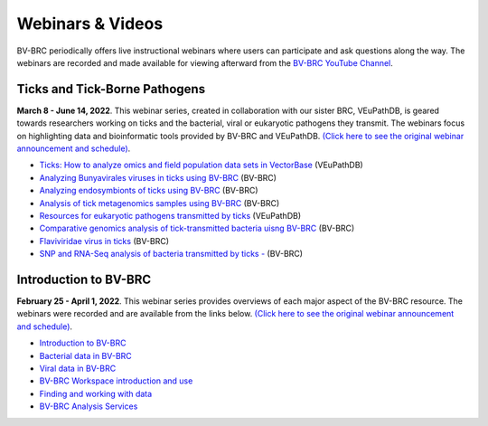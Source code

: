 Webinars & Videos
==================

BV-BRC periodically offers live instructional webinars where users can participate and ask questions along the way. The webinars are recorded and made available for viewing afterward from the `BV-BRC YouTube Channel <https://www.youtube.com/channel/UCDkT2ZCWhK3GBtm5R-o1J4A>`_.

Ticks and Tick-Borne Pathogens
------------------------------
**March 8 - June 14, 2022**.  This webinar series, created in collaboration with our sister BRC, VEuPathDB, is geared towards researchers working on ticks and the bacterial, viral or eukaryotic pathogens they transmit. The webinars focus on highlighting data and bioinformatic tools provided by BV-BRC and VEuPathDB. `(Click here to see the original webinar announcement and schedule) <https://veupathdb.org/veupathdb/app/static-content/tickwebinars.html>`_.


* `Ticks: How to analyze omics and field population data sets in VectorBase <https://youtu.be/93Ci3UJ-yAU>`_ (VEuPathDB)
* `Analyzing Bunyavirales viruses in ticks using BV-BRC <https://youtu.be/9IVaY5d6qdA>`_ (BV-BRC)
* `Analyzing endosymbionts of ticks using BV-BRC <https://youtu.be/lsDXu00IB_4>`_ (BV-BRC)
* `Analysis of tick metagenomics samples using BV-BRC <https://youtu.be/EpvW42kN-1c>`_ (BV-BRC)
* `Resources for eukaryotic pathogens transmitted by ticks <https://youtu.be/4gKJ62wOUi0>`_ (VEuPathDB)
* `Comparative genomics analysis of tick-transmitted bacteria uisng BV-BRC <https://youtu.be/4BohhruNoTs>`_ (BV-BRC)
* `Flaviviridae virus in ticks <https://youtu.be/v_xw06GPso8>`_ (BV-BRC)
* `SNP and RNA-Seq analysis of bacteria transmitted by ticks - <https://youtu.be/4HnDM_KJg4U>`_ (BV-BRC)



Introduction to BV-BRC
----------------------
**February 25 - April 1, 2022**. This webinar series provides overviews of each major aspect of the BV-BRC resource. The webinars were recorded and are available from the links below. `(Click here to see the original webinar announcement and schedule) <https://www.bv-brc.org/docs/webinar/bv-brc_intro.html>`_.

* `Introduction to BV-BRC <https://youtu.be/sPh9syjXpuA>`_
* `Bacterial data in BV-BRC <https://youtu.be/efNsqDFFCi0>`_
* `Viral data in BV-BRC <https://youtu.be/nyH7YdX5pPc>`_
* `BV-BRC Workspace introduction and use <https://youtu.be/_kyo2uZ6g2c>`_
* `Finding and working with data <https://youtu.be/gefGo7rVs9w>`_
* `BV-BRC Analysis Services <https://youtu.be/E4kadbLooRk>`_

